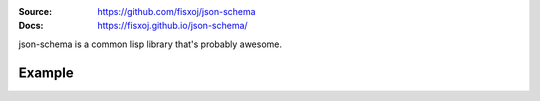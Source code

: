 .. image:: https://travis-ci.org/fisxoj/json-schema.svg?branch=master
   :target: https://travis-ci.org/fisxoj/json-schema
   :alt: Travis CI status badge
.. image:: https://coveralls.io/repos/github/fisxoj/json-schema/badge.svg?branch=master
   :target: https://coveralls.io/github/fisxoj/json-schema?branch=master
   :alt: Coveralls status badge
.. image:: https://img.shields.io/badge/Contributor%20Covenant-v1.4%20adopted-ff69b4.svg
   :alt: Contributor Covenant
   :target: CODE_OF_CONDUCT.md


:Source: `https://github.com/fisxoj/json-schema <https://github.com/fisxoj/json-schema>`_
:Docs:  `https://fisxoj.github.io/json-schema/ <https://fisxoj.github.io/json-schema/>`_

json-schema is a common lisp library that's probably awesome.

-------
Example
-------
